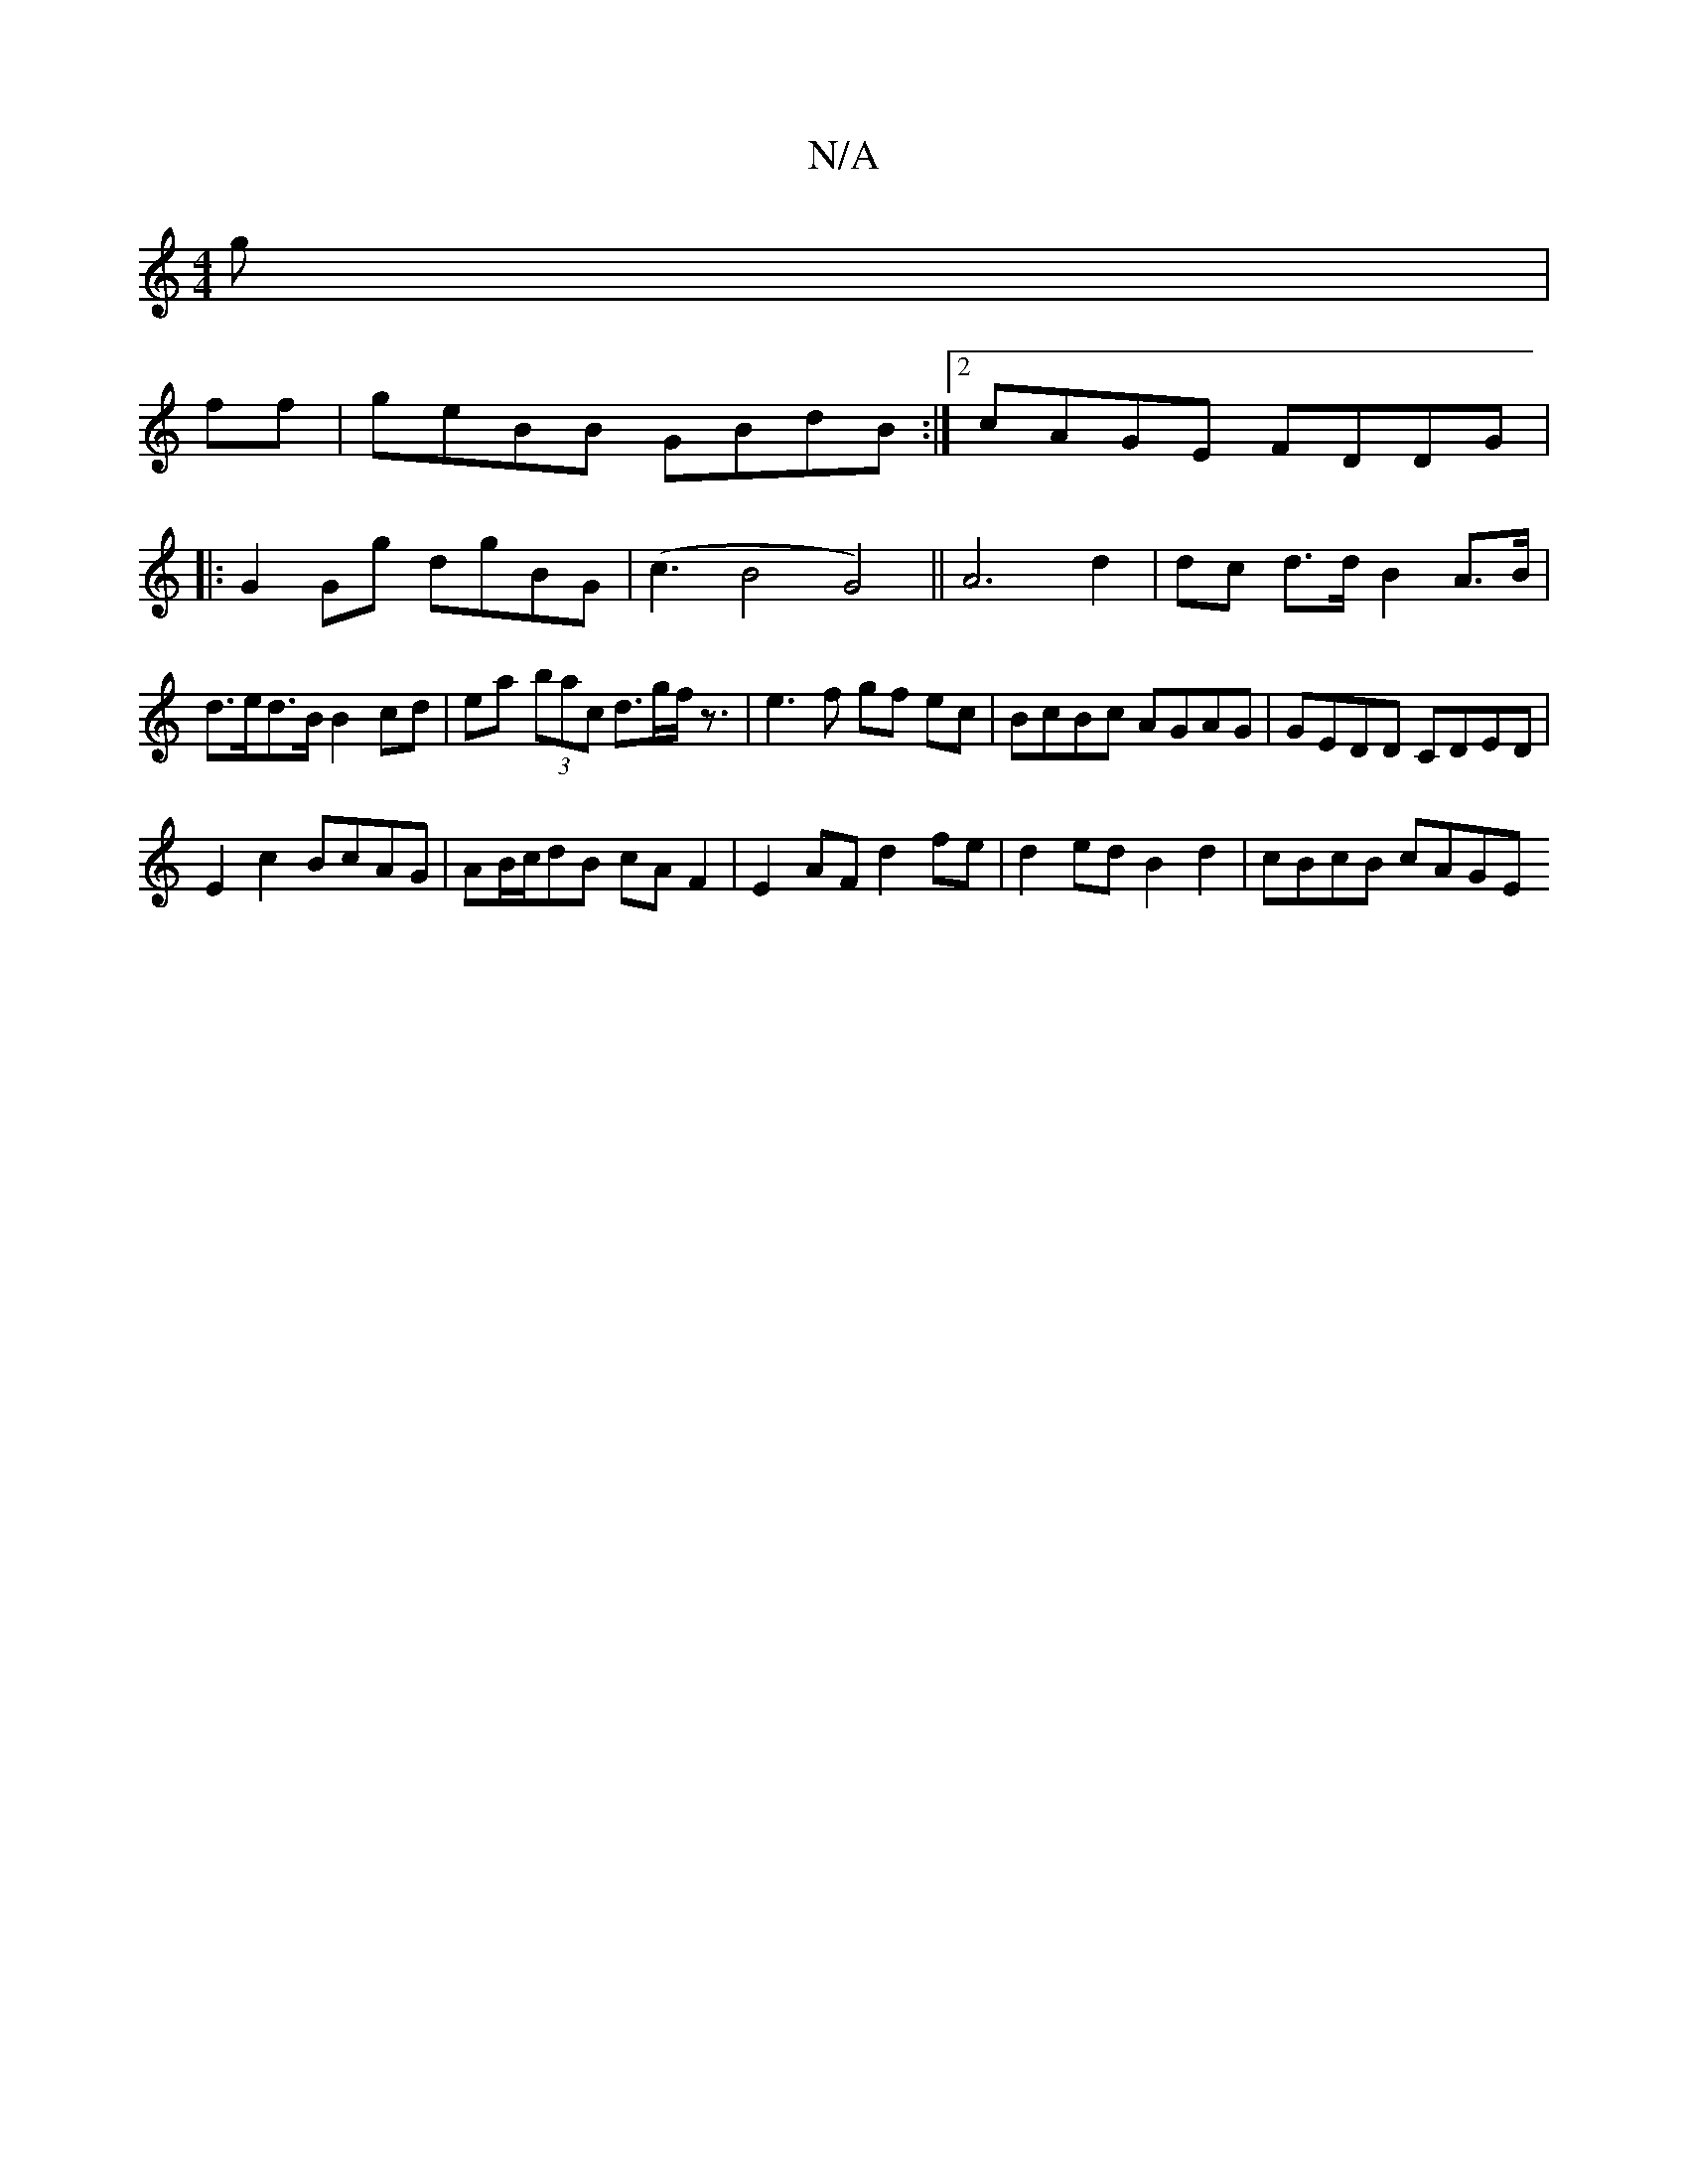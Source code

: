X:1
T:N/A
M:4/4
R:N/A
K:Cmajor
g|
ff|geBB GBdB:|2 cAGE FDDG|
|:G2Gg dgBG|(c3B4G4) ||A6 d2 | dc d>d B2A>B|d>ed>B B2cd | ea- (3bac d>gf<z | e3 f gf ec | BcBc AGAG | GEDD CDED |
E2 c2 BcAG | AB/c/dB cAF2|E2 AF d2fe|d2ed B2d2|cBcB cAGE